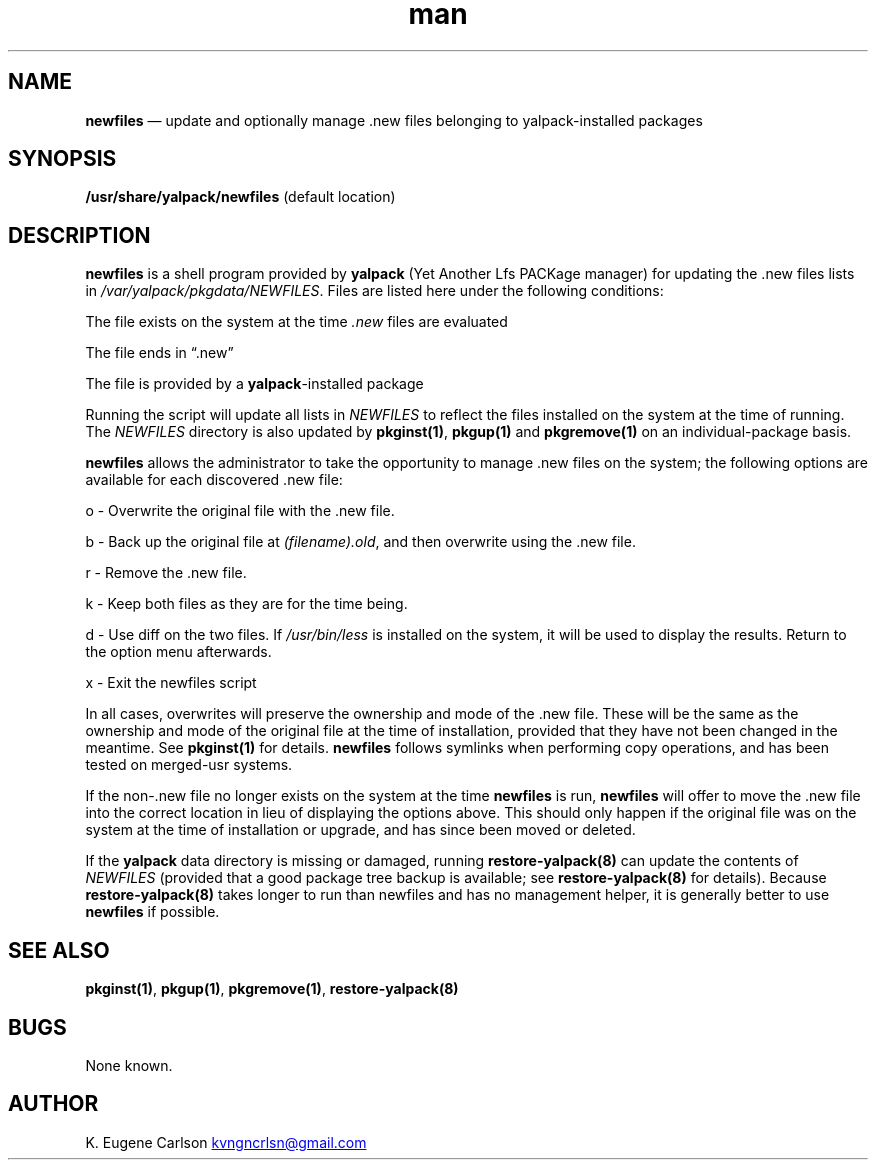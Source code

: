 .\" Manpage for /usr/share/yalpack/newfiles
.\" Contact (kvngncrlsn@gmail.com) to correct errors or typos.
.TH man 8 "10 September 2021" "0.2.0" "newfiles man page"
.SH NAME
.B newfiles
\(em update and optionally manage .new files belonging to yalpack-installed packages
.SH SYNOPSIS
.B /usr/share/yalpack/newfiles
(default location)
.SH DESCRIPTION
.B newfiles
is a shell program provided by 
.B yalpack
(Yet Another Lfs PACKage manager) for updating the .new 
files lists in
.I /var/yalpack/pkgdata/NEWFILES\fR\
\&. Files are listed here under the following conditions:

\t The file exists on the system at the time 
.I .new
files are evaluated

\t The file ends in \(lq.new\(rq

\t The file is provided by a 
.B yalpack\fR\
-installed package

Running the script will update all lists in
.I NEWFILES
to reflect the files installed on the system at the time of running. The
.I NEWFILES
directory is also updated by
.B pkginst(1)\fR\
,
.B pkgup(1)
and
.B pkgremove(1)
on an individual-package basis.

.B newfiles
allows the administrator to take the opportunity to manage .new files on the system; the following options are available for each discovered .new file:

\t o - Overwrite the original file with the .new file.

\t b - Back up the original file at 
.I (filename).old\fR\
, and then overwrite using the .new file.

\t r - Remove the .new file.

\t k - Keep both files as they are for the time being.

\t d - Use diff on the two files. If 
.I /usr/bin/less
is installed on the system, it will be used to display the results. Return to the option menu afterwards.

\t x - Exit the newfiles script

In all cases, overwrites will preserve the ownership and mode of the .new file. These will be the same as the ownership and mode of the original file at the time of installation, provided that they have not been changed in the meantime. See
.B pkginst(1)
for details.
.B newfiles
follows symlinks when performing copy operations, and has been tested on merged-usr systems.

If the non-.new file no longer exists on the system at the time 
.B newfiles
is run,
.B newfiles
will offer to move the .new file into the correct location in lieu of displaying the options above. This should only happen if the original file was on the system at the time of installation or upgrade, and has since been moved or deleted.

If the
.B yalpack
data directory is missing or damaged, running
.B restore-yalpack(8)
can update the contents of
.I NEWFILES
(provided that a good package tree backup is available; see
.B restore-yalpack(8)
for details). Because
.B restore-yalpack(8)
takes longer to run than newfiles and has no management helper, it is generally better to use 
.B newfiles
if possible.
.SH SEE ALSO
.B pkginst(1)\fR\
,
.B pkgup(1)\fR\
,
.B pkgremove(1)\fR\
,
.B restore-yalpack(8)
.SH BUGS
None known.
.SH AUTHOR
K. Eugene Carlson
.MT kvngncrlsn@gmail.com
.ME
